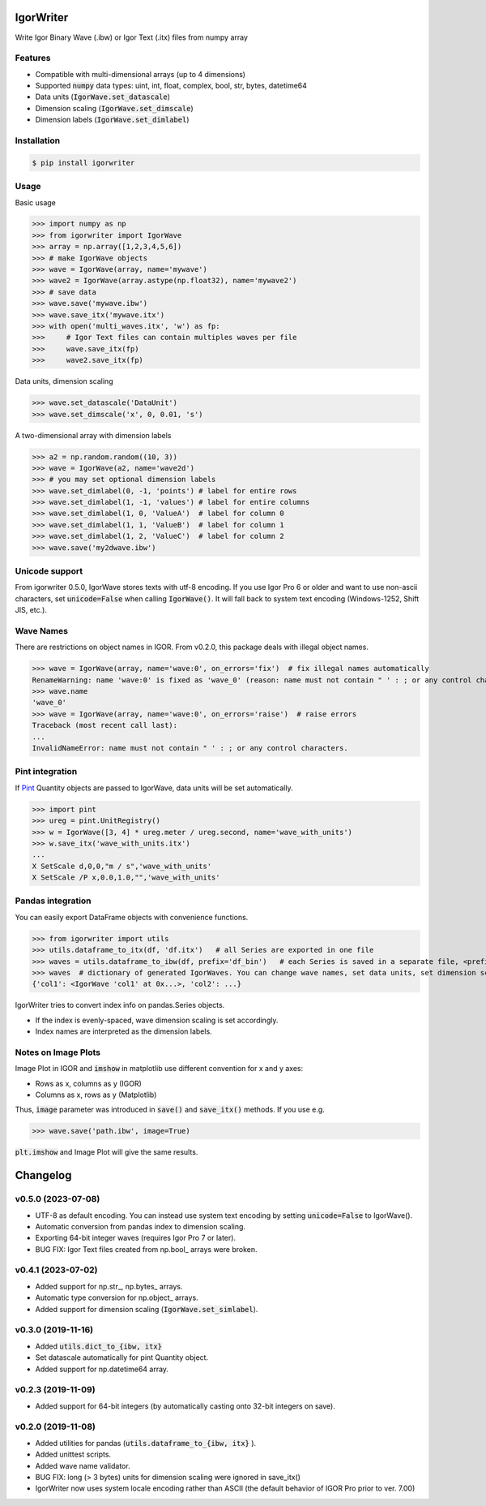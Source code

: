 IgorWriter
==========

Write Igor Binary Wave (.ibw) or Igor Text (.itx) files from numpy array

Features
--------
* Compatible with multi-dimensional arrays (up to 4 dimensions)
* Supported :code:`numpy` data types: uint, int, float, complex, bool, str, bytes, datetime64
* Data units (:code:`IgorWave.set_datascale`)
* Dimension scaling (:code:`IgorWave.set_dimscale`)
* Dimension labels (:code:`IgorWave.set_dimlabel`)

Installation
------------
.. code-block:: doscon

    $ pip install igorwriter

Usage
-----

Basic usage

>>> import numpy as np
>>> from igorwriter import IgorWave
>>> array = np.array([1,2,3,4,5,6])
>>> # make IgorWave objects
>>> wave = IgorWave(array, name='mywave')
>>> wave2 = IgorWave(array.astype(np.float32), name='mywave2')
>>> # save data
>>> wave.save('mywave.ibw')
>>> wave.save_itx('mywave.itx')
>>> with open('multi_waves.itx', 'w') as fp:
>>>     # Igor Text files can contain multiples waves per file
>>>     wave.save_itx(fp)
>>>     wave2.save_itx(fp)

Data units, dimension scaling

>>> wave.set_datascale('DataUnit')
>>> wave.set_dimscale('x', 0, 0.01, 's')

A two-dimensional array with dimension labels

>>> a2 = np.random.random((10, 3))
>>> wave = IgorWave(a2, name='wave2d')
>>> # you may set optional dimension labels
>>> wave.set_dimlabel(0, -1, 'points') # label for entire rows
>>> wave.set_dimlabel(1, -1, 'values') # label for entire columns
>>> wave.set_dimlabel(1, 0, 'ValueA')  # label for column 0
>>> wave.set_dimlabel(1, 1, 'ValueB')  # label for column 1
>>> wave.set_dimlabel(1, 2, 'ValueC')  # label for column 2
>>> wave.save('my2dwave.ibw')

Unicode support
---------------
From igorwriter 0.5.0, IgorWave stores texts with utf-8 encoding.
If you use Igor Pro 6 or older and want to use non-ascii characters, set :code:`unicode=False` when calling :code:`IgorWave()`.
It will fall back to system text encoding (Windows-1252, Shift JIS, etc.).

Wave Names
----------
There are restrictions on object names in IGOR. From v0.2.0, this package deals with illegal object names.

>>> wave = IgorWave(array, name='wave:0', on_errors='fix')  # fix illegal names automatically
RenameWarning: name 'wave:0' is fixed as 'wave_0' (reason: name must not contain " ' : ; or any control characters.)
>>> wave.name
'wave_0'
>>> wave = IgorWave(array, name='wave:0', on_errors='raise')  # raise errors
Traceback (most recent call last):
...
InvalidNameError: name must not contain " ' : ; or any control characters.


Pint integration
----------------
If `Pint <https://github.com/hgrecco/pint>`_ Quantity objects are passed to IgorWave, data units will be set automatically.

>>> import pint
>>> ureg = pint.UnitRegistry()
>>> w = IgorWave([3, 4] * ureg.meter / ureg.second, name='wave_with_units')
>>> w.save_itx('wave_with_units.itx')
...
X SetScale d,0,0,"m / s",'wave_with_units'
X SetScale /P x,0.0,1.0,"",'wave_with_units'



Pandas integration
------------------
You can easily export DataFrame objects with convenience functions.

>>> from igorwriter import utils
>>> utils.dataframe_to_itx(df, 'df.itx')   # all Series are exported in one file
>>> waves = utils.dataframe_to_ibw(df, prefix='df_bin')   # each Series is saved in a separate file, <prefix>_<column>.ibw
>>> waves  # dictionary of generated IgorWaves. You can change wave names, set data units, set dimension scaling, etc.
{'col1': <IgorWave 'col1' at 0x...>, 'col2': ...}

IgorWriter tries to convert index info on pandas.Series objects.

* If the index is evenly-spaced, wave dimension scaling is set accordingly.
* Index names are interpreted as the dimension labels.

Notes on Image Plots
--------------------
Image Plot in IGOR and :code:`imshow` in matplotlib use different convention for x and y axes:

- Rows as x, columns as y (IGOR)
- Columns as x, rows as y (Matplotlib)

Thus, :code:`image` parameter was introduced in :code:`save()` and :code:`save_itx()` methods.
If you use e.g. 

>>> wave.save('path.ibw', image=True)
    
:code:`plt.imshow` and Image Plot will give the same results.


Changelog
=========


v0.5.0 (2023-07-08)
-------------------
- UTF-8 as default encoding. You can instead use system text encoding by setting :code:`unicode=False` to IgorWave().
- Automatic conversion from pandas index to dimension scaling.
- Exporting 64-bit integer waves (requires Igor Pro 7 or later).
- BUG FIX: Igor Text files created from np.bool\_ arrays were broken.


v0.4.1 (2023-07-02)
-------------------
- Added support for np.str\_, np.bytes\_ arrays.
- Automatic type conversion for np.object\_ arrays.
- Added support for dimension scaling (:code:`IgorWave.set_simlabel`).


v0.3.0 (2019-11-16)
-------------------
- Added :code:`utils.dict_to_{ibw, itx}` 
- Set datascale automatically for pint Quantity object.
- Added support for np.datetime64 array.


v0.2.3 (2019-11-09)
-------------------
- Added support for 64-bit integers (by automatically casting onto 32-bit integers on save). 


v0.2.0 (2019-11-08)
-------------------
- Added utilities for pandas (:code:`utils.dataframe_to_{ibw, itx}` ).
- Added unittest scripts. 
- Added wave name validator. 
- BUG FIX: long (> 3 bytes) units for dimension scaling were ignored in
  save_itx() 
- IgorWriter now uses system locale encoding rather than ASCII (the default behavior of
  IGOR Pro prior to ver. 7.00) 
